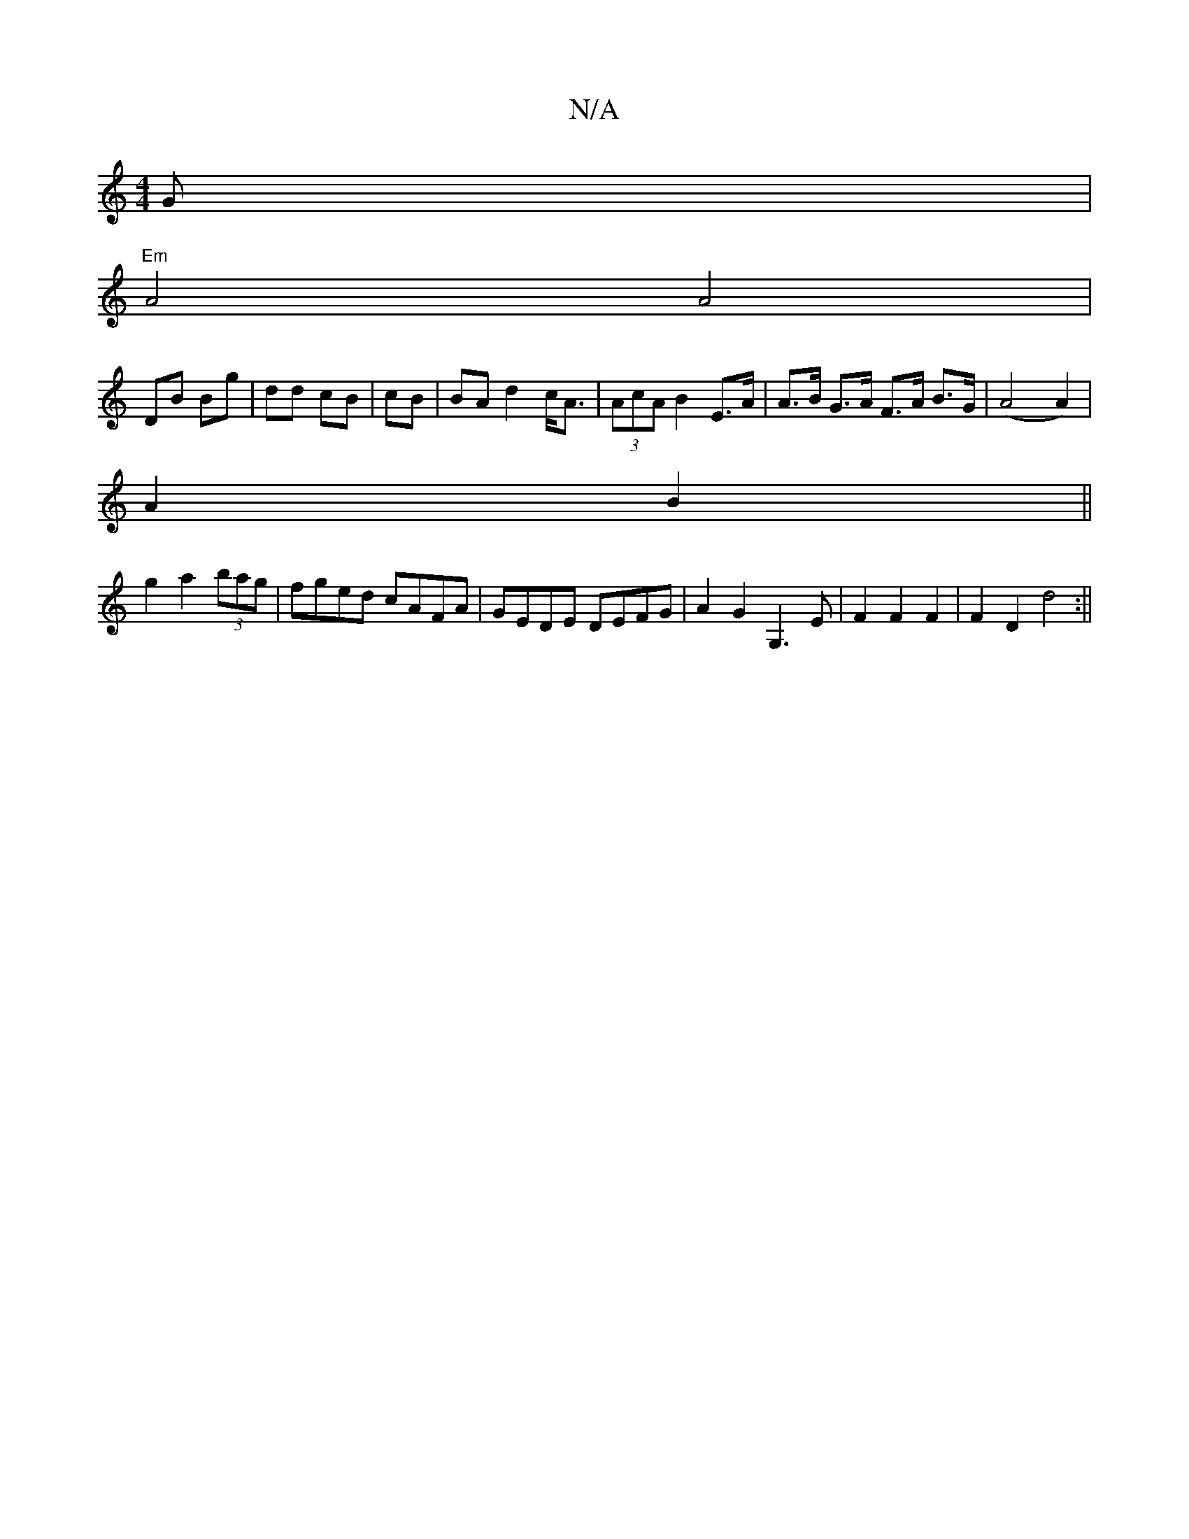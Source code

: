 X:1
T:N/A
M:4/4
R:N/A
K:Cmajor
>G|
"Em" A4 A4|
DB Bg|dd cB|cB|BA d2 c<A|(3AcA B2 E>A | A>B G>A F>A B>G|(A4 A2)|
A2 B2||
g2 a2 (3bag|fged cAFA|GEDE DEFG|A2G2 G,3 E|F2 F2 F2 | F2 D2 d4:||

D|EFG AGF|G2G G2B|dAF G2 A|BABc defg|[M:4/4]